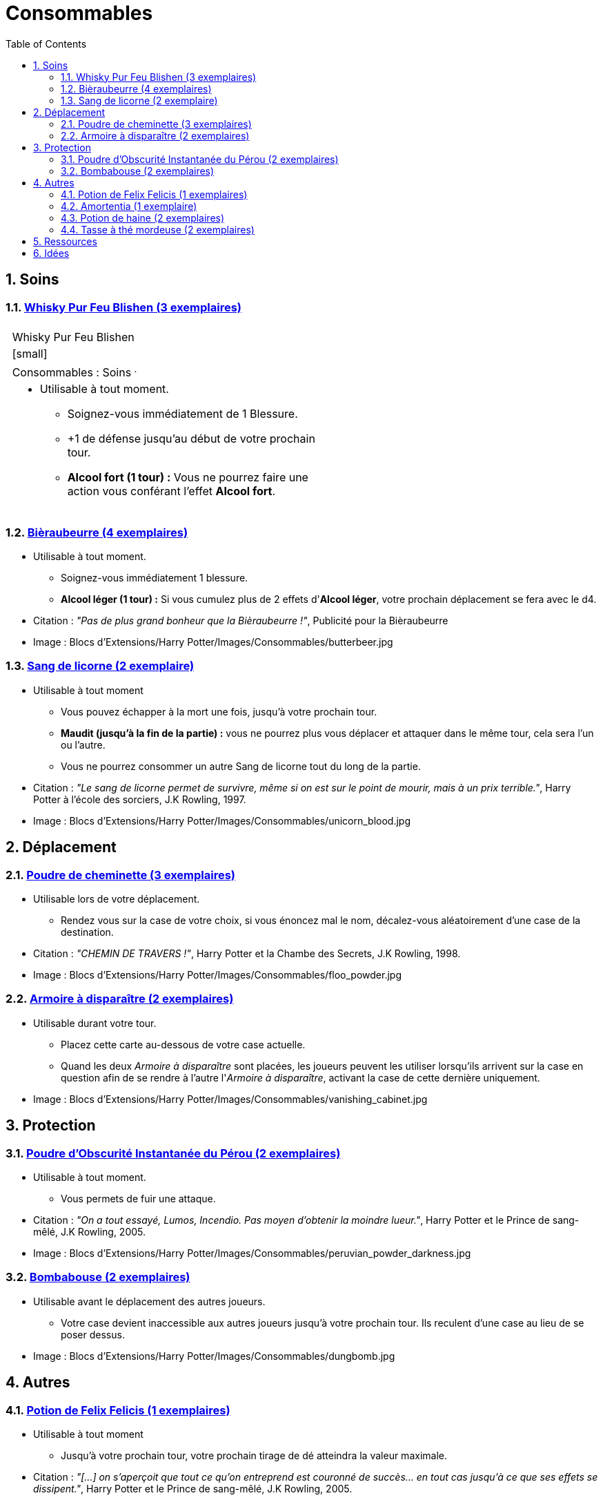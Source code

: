 :experimental:
:source-highlighter: pygments
:data-uri:
:icons: font

:toc:
:numbered:

:consommablesdir: Blocs d'Extensions/Harry Potter/Images/Consommables/

= Consommables

== Soins

=== http://harrypotter.wikia.com/wiki/Blishen%27s_Firewhisky[Whisky Pur Feu Blishen (3 exemplaires)]

[cols="1%, 83%, 15%, 1%"]
[width="55%"]
|=======================
1.6+|{set:cellbgcolor:none} 2+| 1.6+|{set:cellbgcolor:none}
2+^|{set:cellbgcolor:none}Whisky Pur Feu Blishen
2+^.^|{set:cellbgcolor:none} [small] image:{consommablesdir}fire_whisky.jpg['']
2+<.^|[small]#Consommables : Soins# ^.^
2+a|
[small]
* Utilisable à tout moment.
** Soignez-vous immédiatement de 1 Blessure.
** +1 de défense jusqu'au début de votre prochain tour.
** *Alcool fort (1 tour) :* Vous ne pourrez faire une action vous conférant l'effet *Alcool fort*.
2+|{set:cellbgcolor:none}
|=======================
{set:cellbgcolor:none}

=== http://harrypotter.wikia.com/wiki/Butterbeer[Bièraubeurre (4 exemplaires)]

* Utilisable à tout moment.
** Soignez-vous immédiatement 1 blessure.
** *Alcool léger (1 tour) :* Si vous cumulez plus de 2 effets d'*Alcool léger*, votre prochain déplacement se fera avec le d4.

* Citation : _"Pas de plus grand bonheur que la Bièraubeurre !"_, Publicité pour la Bièraubeurre
* Image : {consommablesdir}butterbeer.jpg

=== http://harrypotter.wikia.com/wiki/Unicorn_blood[Sang de licorne (2 exemplaire)]

* Utilisable à tout moment
** Vous pouvez échapper à la mort une fois, jusqu'à votre prochain tour.
** *Maudit (jusqu'à la fin de la partie) :* vous ne pourrez plus vous déplacer et attaquer dans le même tour, cela sera l'un ou l'autre.
** Vous ne pourrez consommer un autre Sang de licorne tout du long de la partie.

* Citation : _"Le sang de licorne permet de survivre, même si on est sur le point de mourir, mais à un prix terrible."_, Harry Potter à l'école des sorciers, J.K Rowling, 1997.
* Image : {consommablesdir}unicorn_blood.jpg

== Déplacement

=== http://harrypotter.wikia.com/wiki/Floo_Powder[Poudre de cheminette (3 exemplaires)]

* Utilisable lors de votre déplacement.
** Rendez vous sur la case de votre choix, si vous énoncez mal le nom, décalez-vous aléatoirement d'une case de la destination.

* Citation : _"CHEMIN DE TRAVERS !"_, Harry Potter et la Chambe des Secrets, J.K Rowling, 1998.
* Image : {consommablesdir}floo_powder.jpg

=== http://harrypotter.wikia.com/wiki/Vanishing_Cabinet[Armoire à disparaître (2 exemplaires)]

* Utilisable durant votre tour.
** Placez cette carte au-dessous de votre case actuelle.
** Quand les deux _Armoire à disparaître_ sont placées, les joueurs peuvent les utiliser lorsqu'ils arrivent sur la case en question afin de se rendre à l'autre l'_Armoire à disparaître_, activant la case de cette dernière uniquement.

* Image : {consommablesdir}vanishing_cabinet.jpg

== Protection

=== http://harrypotter.wikia.com/wiki/Peruvian_Instant_Darkness_Powder[Poudre d'Obscurité Instantanée du Pérou (2 exemplaires)]

* Utilisable à tout moment.
** Vous permets de fuir une attaque.

* Citation : _"On a tout essayé, Lumos, Incendio. Pas moyen d'obtenir la moindre lueur."_, Harry Potter et le Prince de sang-mêlé, J.K Rowling, 2005.
* Image : {consommablesdir}peruvian_powder_darkness.jpg

=== http://harrypotter.wikia.com/wiki/Dungbomb[Bombabouse (2 exemplaires)]

* Utilisable avant le déplacement des autres joueurs.
** Votre case devient inaccessible aux autres joueurs jusqu'à votre prochain tour. Ils reculent d'une case au lieu de se poser dessus.

* Image : {consommablesdir}dungbomb.jpg

== Autres

=== http://harrypotter.wikia.com/wiki/Felix_Felicis[Potion de Felix Felicis (1 exemplaires)]

* Utilisable à tout moment
** Jusqu'à votre prochain tour, votre prochain tirage de dé atteindra la valeur maximale.

* Citation : _"[...] on s'aperçoit que tout ce qu'on entreprend est couronné de succès... en tout cas jusqu'à ce que ses effets se dissipent."_, Harry Potter et le Prince de sang-mêlé, J.K Rowling, 2005.
* Image : {consommablesdir}felix_felicis.jpg
* Catégorie : Influence du hasard

=== http://harrypotter.wikia.com/wiki/Amortentia[Amortentia (1 exemplaire)]

* Utilisable durant votre tour
** Ciblez un autre _Personnage_, il tombe fou amoureux de vous pendant 2 tours.
** Si vous mourrez, il mourra définitivement aussi. Son cadavre sera inexploitable.
** L'effet peut-être annulé à l'aide d'une _Potion de haine_ (l'un ne remplace pas l'autre).

* Citation : _"Non, elle produit simplement une forte attirance ou une obsession."_, Harry Potter et le Prince de sang-mêlé, J.K Rowling, 2005.
* Image : {consommablesdir}amortentia.jpg

=== http://harrypotter.wikia.com/wiki/Hate_Potion[Potion de haine (2 exemplaires)]

* Utilisable durant votre tour
** Pendant 2 tours, vous pouvez attaquer deux fois par tour le _Personnage_ désigné.
** L'effet peut-être annulé à l'aide de l'_Amortentia_ (l'un ne remplace pas l'autre).

* Image : {consommablesdir}hate_potion.jpg
* Catégorie : Attaque

=== http://harrypotter.wikia.com/wiki/Nose-Biting_Teacup[Tasse à thé mordeuse (2 exemplaires)]

* Utilisable à tout moment
** Le _Consommable_ utilisé par la cible devant soigner des blessures, infligera 1 Blessure à la place et en annulera les effets.
** Cela ne peut achever un joueur.

* Image : {consommablesdir}nose_biting_teacup.jpg
* Catégorie : Attaque / Contre

== Ressources

* https://en.wikipedia.org/wiki/Magic_in_Harry_Potter
* http://harrypotter.wikia.com/wiki/Wizard%27s_Brew
* http://harrypotter.wikia.com/wiki/Bell_jar
* http://harrypotter.wikia.com/wiki/Death
* http://harrypotter.wikia.com/wiki/Verdimillious_Charm
* https://fr.wikipedia.org/wiki/Objets_magiques_de_Harry_Potter
* http://harrypotter.wikia.com/wiki/Dark_Arts
* http://harrypotter.wikia.com/wiki/Potion

== Idées

* Un autre véhicule ? Magicobus, Poudlard Express, Voiture volante, Portoloin, Moto volante, Tapis Volant
* Bézoard

* Le polynectar pour avoir l'alignement d'un autre
